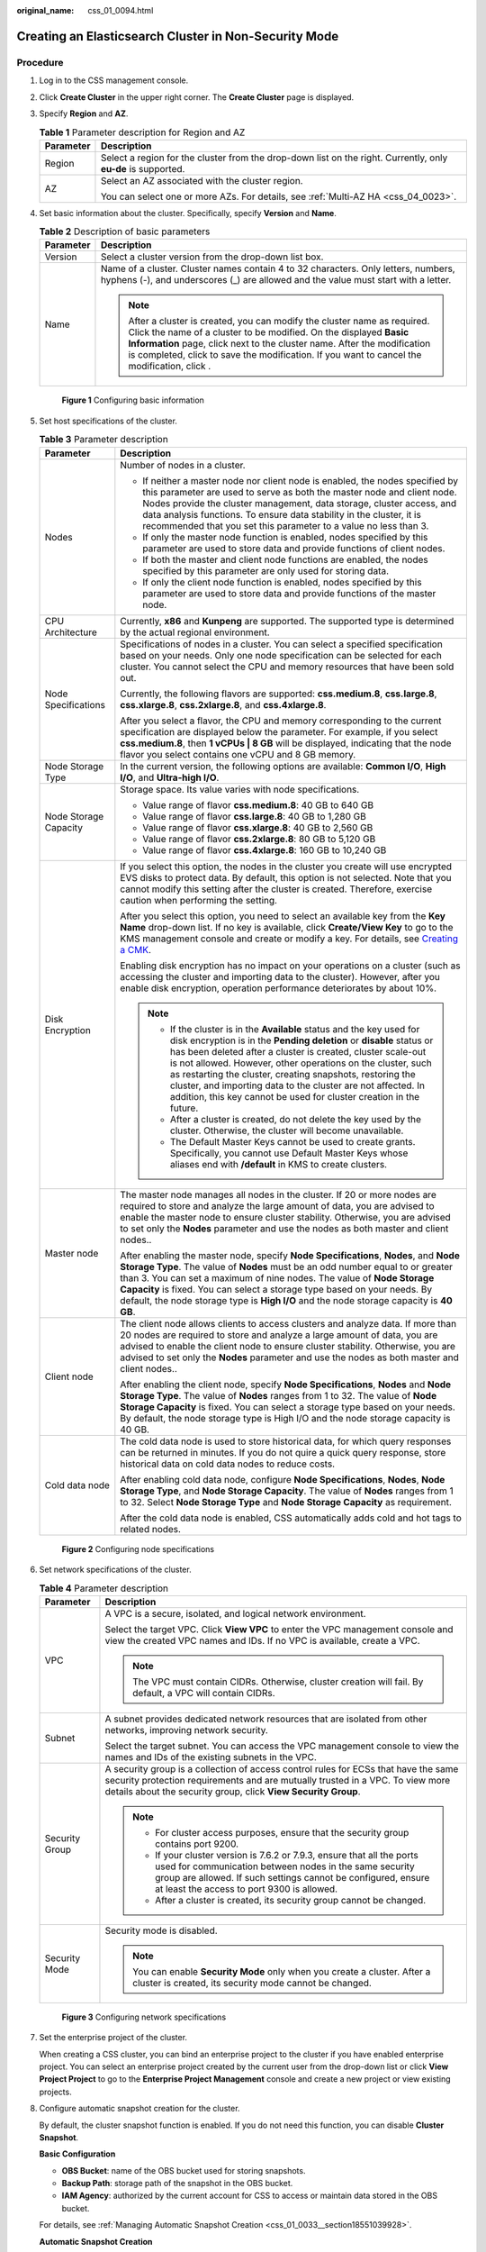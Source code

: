 :original_name: css_01_0094.html

.. _css_01_0094:

Creating an Elasticsearch Cluster in Non-Security Mode
======================================================

Procedure
---------

#. Log in to the CSS management console.

#. Click **Create Cluster** in the upper right corner. The **Create Cluster** page is displayed.

#. Specify **Region** and **AZ**.

   .. table:: **Table 1** Parameter description for Region and AZ

      +-----------------------------------+---------------------------------------------------------------------------------------------------------------+
      | Parameter                         | Description                                                                                                   |
      +===================================+===============================================================================================================+
      | Region                            | Select a region for the cluster from the drop-down list on the right. Currently, only **eu-de** is supported. |
      +-----------------------------------+---------------------------------------------------------------------------------------------------------------+
      | AZ                                | Select an AZ associated with the cluster region.                                                              |
      |                                   |                                                                                                               |
      |                                   | You can select one or more AZs. For details, see :ref:`Multi-AZ HA <css_04_0023>`.                            |
      +-----------------------------------+---------------------------------------------------------------------------------------------------------------+

#. Set basic information about the cluster. Specifically, specify **Version** and **Name**.

   .. table:: **Table 2** Description of basic parameters

      +-----------------------------------+---------------------------------------------------------------------------------------------------------------------------------------------------------------------------------------------------------------------------------------------------------------------------------------------------------------------------------------------+
      | Parameter                         | Description                                                                                                                                                                                                                                                                                                                                 |
      +===================================+=============================================================================================================================================================================================================================================================================================================================================+
      | Version                           | Select a cluster version from the drop-down list box.                                                                                                                                                                                                                                                                                       |
      +-----------------------------------+---------------------------------------------------------------------------------------------------------------------------------------------------------------------------------------------------------------------------------------------------------------------------------------------------------------------------------------------+
      | Name                              | Name of a cluster. Cluster names contain 4 to 32 characters. Only letters, numbers, hyphens (-), and underscores (_) are allowed and the value must start with a letter.                                                                                                                                                                    |
      |                                   |                                                                                                                                                                                                                                                                                                                                             |
      |                                   | .. note::                                                                                                                                                                                                                                                                                                                                   |
      |                                   |                                                                                                                                                                                                                                                                                                                                             |
      |                                   |    After a cluster is created, you can modify the cluster name as required. Click the name of a cluster to be modified. On the displayed **Basic Information** page, click next to the cluster name. After the modification is completed, click |image1| to save the modification. If you want to cancel the modification, click |image2|.  |
      +-----------------------------------+---------------------------------------------------------------------------------------------------------------------------------------------------------------------------------------------------------------------------------------------------------------------------------------------------------------------------------------------+

   .. _css_01_0094__css_01_0011_fig10462105216101:

   .. figure:: /_static/images/en-us_image_0000001286436658.png
      :alt: **Figure 1** Configuring basic information


      **Figure 1** Configuring basic information

#. Set host specifications of the cluster.

   .. table:: **Table 3** Parameter description

      +-----------------------------------+-----------------------------------------------------------------------------------------------------------------------------------------------------------------------------------------------------------------------------------------------------------------------------------------------------------------------------------------------------------------------------------------------------------------------------------------------------------------------------------+
      | Parameter                         | Description                                                                                                                                                                                                                                                                                                                                                                                                                                                                       |
      +===================================+===================================================================================================================================================================================================================================================================================================================================================================================================================================================================================+
      | Nodes                             | Number of nodes in a cluster.                                                                                                                                                                                                                                                                                                                                                                                                                                                     |
      |                                   |                                                                                                                                                                                                                                                                                                                                                                                                                                                                                   |
      |                                   | -  If neither a master node nor client node is enabled, the nodes specified by this parameter are used to serve as both the master node and client node. Nodes provide the cluster management, data storage, cluster access, and data analysis functions. To ensure data stability in the cluster, it is recommended that you set this parameter to a value no less than 3.                                                                                                       |
      |                                   | -  If only the master node function is enabled, nodes specified by this parameter are used to store data and provide functions of client nodes.                                                                                                                                                                                                                                                                                                                                   |
      |                                   | -  If both the master and client node functions are enabled, the nodes specified by this parameter are only used for storing data.                                                                                                                                                                                                                                                                                                                                                |
      |                                   | -  If only the client node function is enabled, nodes specified by this parameter are used to store data and provide functions of the master node.                                                                                                                                                                                                                                                                                                                                |
      +-----------------------------------+-----------------------------------------------------------------------------------------------------------------------------------------------------------------------------------------------------------------------------------------------------------------------------------------------------------------------------------------------------------------------------------------------------------------------------------------------------------------------------------+
      | CPU Architecture                  | Currently, **x86** and **Kunpeng** are supported. The supported type is determined by the actual regional environment.                                                                                                                                                                                                                                                                                                                                                            |
      +-----------------------------------+-----------------------------------------------------------------------------------------------------------------------------------------------------------------------------------------------------------------------------------------------------------------------------------------------------------------------------------------------------------------------------------------------------------------------------------------------------------------------------------+
      | Node Specifications               | Specifications of nodes in a cluster. You can select a specified specification based on your needs. Only one node specification can be selected for each cluster. You cannot select the CPU and memory resources that have been sold out.                                                                                                                                                                                                                                         |
      |                                   |                                                                                                                                                                                                                                                                                                                                                                                                                                                                                   |
      |                                   | Currently, the following flavors are supported: **css.medium.8**, **css.large.8**, **css.xlarge.8**, **css.2xlarge.8**, and **css.4xlarge.8**.                                                                                                                                                                                                                                                                                                                                    |
      |                                   |                                                                                                                                                                                                                                                                                                                                                                                                                                                                                   |
      |                                   | After you select a flavor, the CPU and memory corresponding to the current specification are displayed below the parameter. For example, if you select **css.medium.8**, then **1 vCPUs \| 8 GB** will be displayed, indicating that the node flavor you select contains one vCPU and 8 GB memory.                                                                                                                                                                                |
      +-----------------------------------+-----------------------------------------------------------------------------------------------------------------------------------------------------------------------------------------------------------------------------------------------------------------------------------------------------------------------------------------------------------------------------------------------------------------------------------------------------------------------------------+
      | Node Storage Type                 | In the current version, the following options are available: **Common I/O**, **High I/O**, and **Ultra-high I/O**.                                                                                                                                                                                                                                                                                                                                                                |
      +-----------------------------------+-----------------------------------------------------------------------------------------------------------------------------------------------------------------------------------------------------------------------------------------------------------------------------------------------------------------------------------------------------------------------------------------------------------------------------------------------------------------------------------+
      | Node Storage Capacity             | Storage space. Its value varies with node specifications.                                                                                                                                                                                                                                                                                                                                                                                                                         |
      |                                   |                                                                                                                                                                                                                                                                                                                                                                                                                                                                                   |
      |                                   | -  Value range of flavor **css.medium.8**: 40 GB to 640 GB                                                                                                                                                                                                                                                                                                                                                                                                                        |
      |                                   | -  Value range of flavor **css.large.8**: 40 GB to 1,280 GB                                                                                                                                                                                                                                                                                                                                                                                                                       |
      |                                   | -  Value range of flavor **css.xlarge.8**: 40 GB to 2,560 GB                                                                                                                                                                                                                                                                                                                                                                                                                      |
      |                                   | -  Value range of flavor **css.2xlarge.8**: 80 GB to 5,120 GB                                                                                                                                                                                                                                                                                                                                                                                                                     |
      |                                   | -  Value range of flavor **css.4xlarge.8**: 160 GB to 10,240 GB                                                                                                                                                                                                                                                                                                                                                                                                                   |
      +-----------------------------------+-----------------------------------------------------------------------------------------------------------------------------------------------------------------------------------------------------------------------------------------------------------------------------------------------------------------------------------------------------------------------------------------------------------------------------------------------------------------------------------+
      | Disk Encryption                   | If you select this option, the nodes in the cluster you create will use encrypted EVS disks to protect data. By default, this option is not selected. Note that you cannot modify this setting after the cluster is created. Therefore, exercise caution when performing the setting.                                                                                                                                                                                             |
      |                                   |                                                                                                                                                                                                                                                                                                                                                                                                                                                                                   |
      |                                   | After you select this option, you need to select an available key from the **Key Name** drop-down list. If no key is available, click **Create/View Key** to go to the KMS management console and create or modify a key. For details, see `Creating a CMK <https://docs.otc.t-systems.com/en-us/usermanual/kms/en-us_topic_0034330265.html>`__.                                                                                                                                  |
      |                                   |                                                                                                                                                                                                                                                                                                                                                                                                                                                                                   |
      |                                   | Enabling disk encryption has no impact on your operations on a cluster (such as accessing the cluster and importing data to the cluster). However, after you enable disk encryption, operation performance deteriorates by about 10%.                                                                                                                                                                                                                                             |
      |                                   |                                                                                                                                                                                                                                                                                                                                                                                                                                                                                   |
      |                                   | .. note::                                                                                                                                                                                                                                                                                                                                                                                                                                                                         |
      |                                   |                                                                                                                                                                                                                                                                                                                                                                                                                                                                                   |
      |                                   |    -  If the cluster is in the **Available** status and the key used for disk encryption is in the **Pending deletion** or **disable** status or has been deleted after a cluster is created, cluster scale-out is not allowed. However, other operations on the cluster, such as restarting the cluster, creating snapshots, restoring the cluster, and importing data to the cluster are not affected. In addition, this key cannot be used for cluster creation in the future. |
      |                                   |    -  After a cluster is created, do not delete the key used by the cluster. Otherwise, the cluster will become unavailable.                                                                                                                                                                                                                                                                                                                                                      |
      |                                   |    -  The Default Master Keys cannot be used to create grants. Specifically, you cannot use Default Master Keys whose aliases end with **/default** in KMS to create clusters.                                                                                                                                                                                                                                                                                                    |
      +-----------------------------------+-----------------------------------------------------------------------------------------------------------------------------------------------------------------------------------------------------------------------------------------------------------------------------------------------------------------------------------------------------------------------------------------------------------------------------------------------------------------------------------+
      | Master node                       | The master node manages all nodes in the cluster. If 20 or more nodes are required to store and analyze the large amount of data, you are advised to enable the master node to ensure cluster stability. Otherwise, you are advised to set only the **Nodes** parameter and use the nodes as both master and client nodes..                                                                                                                                                       |
      |                                   |                                                                                                                                                                                                                                                                                                                                                                                                                                                                                   |
      |                                   | After enabling the master node, specify **Node Specifications**, **Nodes**, and **Node Storage Type**. The value of **Nodes** must be an odd number equal to or greater than 3. You can set a maximum of nine nodes. The value of **Node Storage Capacity** is fixed. You can select a storage type based on your needs. By default, the node storage type is **High I/O** and the node storage capacity is **40 GB**.                                                            |
      +-----------------------------------+-----------------------------------------------------------------------------------------------------------------------------------------------------------------------------------------------------------------------------------------------------------------------------------------------------------------------------------------------------------------------------------------------------------------------------------------------------------------------------------+
      | Client node                       | The client node allows clients to access clusters and analyze data. If more than 20 nodes are required to store and analyze a large amount of data, you are advised to enable the client node to ensure cluster stability. Otherwise, you are advised to set only the **Nodes** parameter and use the nodes as both master and client nodes..                                                                                                                                     |
      |                                   |                                                                                                                                                                                                                                                                                                                                                                                                                                                                                   |
      |                                   | After enabling the client node, specify **Node Specifications**, **Nodes** and **Node Storage Type**. The value of **Nodes** ranges from 1 to 32. The value of **Node Storage Capacity** is fixed. You can select a storage type based on your needs. By default, the node storage type is High I/O and the node storage capacity is 40 GB.                                                                                                                                       |
      +-----------------------------------+-----------------------------------------------------------------------------------------------------------------------------------------------------------------------------------------------------------------------------------------------------------------------------------------------------------------------------------------------------------------------------------------------------------------------------------------------------------------------------------+
      | Cold data node                    | The cold data node is used to store historical data, for which query responses can be returned in minutes. If you do not quire a quick query response, store historical data on cold data nodes to reduce costs.                                                                                                                                                                                                                                                                  |
      |                                   |                                                                                                                                                                                                                                                                                                                                                                                                                                                                                   |
      |                                   | After enabling cold data node, configure **Node Specifications**, **Nodes**, **Node Storage Type**, and **Node Storage Capacity**. The value of **Nodes** ranges from 1 to 32. Select **Node Storage Type** and **Node Storage Capacity** as requirement.                                                                                                                                                                                                                         |
      |                                   |                                                                                                                                                                                                                                                                                                                                                                                                                                                                                   |
      |                                   | After the cold data node is enabled, CSS automatically adds cold and hot tags to related nodes.                                                                                                                                                                                                                                                                                                                                                                                   |
      +-----------------------------------+-----------------------------------------------------------------------------------------------------------------------------------------------------------------------------------------------------------------------------------------------------------------------------------------------------------------------------------------------------------------------------------------------------------------------------------------------------------------------------------+

   .. _css_01_0094__css_01_0011_fig6524919122413:

   .. figure:: /_static/images/en-us_image_0000001338955973.png
      :alt: **Figure 2** Configuring node specifications


      **Figure 2** Configuring node specifications

#. Set network specifications of the cluster.

   .. table:: **Table 4** Parameter description

      +-----------------------------------+----------------------------------------------------------------------------------------------------------------------------------------------------------------------------------------------------------------------------------------------------+
      | Parameter                         | Description                                                                                                                                                                                                                                        |
      +===================================+====================================================================================================================================================================================================================================================+
      | VPC                               | A VPC is a secure, isolated, and logical network environment.                                                                                                                                                                                      |
      |                                   |                                                                                                                                                                                                                                                    |
      |                                   | Select the target VPC. Click **View VPC** to enter the VPC management console and view the created VPC names and IDs. If no VPC is available, create a VPC.                                                                                        |
      |                                   |                                                                                                                                                                                                                                                    |
      |                                   | .. note::                                                                                                                                                                                                                                          |
      |                                   |                                                                                                                                                                                                                                                    |
      |                                   |    The VPC must contain CIDRs. Otherwise, cluster creation will fail. By default, a VPC will contain CIDRs.                                                                                                                                        |
      +-----------------------------------+----------------------------------------------------------------------------------------------------------------------------------------------------------------------------------------------------------------------------------------------------+
      | Subnet                            | A subnet provides dedicated network resources that are isolated from other networks, improving network security.                                                                                                                                   |
      |                                   |                                                                                                                                                                                                                                                    |
      |                                   | Select the target subnet. You can access the VPC management console to view the names and IDs of the existing subnets in the VPC.                                                                                                                  |
      +-----------------------------------+----------------------------------------------------------------------------------------------------------------------------------------------------------------------------------------------------------------------------------------------------+
      | Security Group                    | A security group is a collection of access control rules for ECSs that have the same security protection requirements and are mutually trusted in a VPC. To view more details about the security group, click **View Security Group**.             |
      |                                   |                                                                                                                                                                                                                                                    |
      |                                   | .. note::                                                                                                                                                                                                                                          |
      |                                   |                                                                                                                                                                                                                                                    |
      |                                   |    -  For cluster access purposes, ensure that the security group contains port 9200.                                                                                                                                                              |
      |                                   |    -  If your cluster version is 7.6.2 or 7.9.3, ensure that all the ports used for communication between nodes in the same security group are allowed. If such settings cannot be configured, ensure at least the access to port 9300 is allowed. |
      |                                   |    -  After a cluster is created, its security group cannot be changed.                                                                                                                                                                            |
      +-----------------------------------+----------------------------------------------------------------------------------------------------------------------------------------------------------------------------------------------------------------------------------------------------+
      | Security Mode                     | Security mode is disabled.                                                                                                                                                                                                                         |
      |                                   |                                                                                                                                                                                                                                                    |
      |                                   | .. note::                                                                                                                                                                                                                                          |
      |                                   |                                                                                                                                                                                                                                                    |
      |                                   |    You can enable **Security Mode** only when you create a cluster. After a cluster is created, its security mode cannot be changed.                                                                                                               |
      +-----------------------------------+----------------------------------------------------------------------------------------------------------------------------------------------------------------------------------------------------------------------------------------------------+

   .. _css_01_0094__fig7558102310812:

   .. figure:: /_static/images/en-us_image_0000001339036421.png
      :alt: **Figure 3** Configuring network specifications


      **Figure 3** Configuring network specifications

#. Set the enterprise project of the cluster.

   When creating a CSS cluster, you can bind an enterprise project to the cluster if you have enabled enterprise project. You can select an enterprise project created by the current user from the drop-down list or click **View Project Project** to go to the **Enterprise Project Management** console and create a new project or view existing projects.

#. Configure automatic snapshot creation for the cluster.

   By default, the cluster snapshot function is enabled. If you do not need this function, you can disable **Cluster Snapshot**.

   **Basic Configuration**

   -  **OBS Bucket**: name of the OBS bucket used for storing snapshots.
   -  **Backup Path**: storage path of the snapshot in the OBS bucket.
   -  **IAM Agency**: authorized by the current account for CSS to access or maintain data stored in the OBS bucket.

   For details, see :ref:`Managing Automatic Snapshot Creation <css_01_0033__section18551039928>`.

   **Automatic Snapshot Creation**

   You can customize **Snapshot Name Prefix**, **Backup Start Time**, and **Retention Period (days)** as required.

   -  **Snapshot Name Prefix**: Enter a maximum of 32 characters starting with a lowercase letter. Only lowercase letters, digits, hyphens (-), and underscores (_) are allowed.. A snapshot name consists of a snapshot name prefix and a timestamp. For example, **snapshot-1566921603720**.
   -  **Backup Started**: indicates the time when the backup starts automatically every day. You can specify this parameter only in hours, for example, **00:00** or **01:00**. The value ranges from **00:00** to **23:00**. Select a time from the drop-down list box.
   -  **Retention Period (days)**: indicates the duration when snapshots are retained in the OBS bucket, in days. The value ranges from **1** to **90**. You can specify this parameter as required. The system automatically deletes expired snapshots every hour at half past the hour.

#. Configure advanced settings for the cluster.

   -  **Default**: The the **VPC Endpoint Service**, **Kibana Public Access**, and **Tag** functions are disabled by default. You can manually enable these functions after the cluster is created.
   -  Custom: You can enable the **VPC Endpoint Service** and **Tag** functions as required.

   .. table:: **Table 5** Parameters for advanced settings

      +----------------------+---------------------------------------------------------------------------------------------------------------------------------------------------------------------------------------------+
      | Parameter            | Description                                                                                                                                                                                 |
      +======================+=============================================================================================================================================================================================+
      | VPC Endpoint Service | After enabling this function, you can obtain a private domain name for accessing the cluster in the same VPC. For details, see :ref:`VPC Endpoint Service <css_01_0082>`.                   |
      +----------------------+---------------------------------------------------------------------------------------------------------------------------------------------------------------------------------------------+
      | Kibana Public Access | Clusters in non-security mode cannot access Kibana through the Internet.                                                                                                                    |
      +----------------------+---------------------------------------------------------------------------------------------------------------------------------------------------------------------------------------------+
      | Tag                  | Adding tags to clusters can help you identify and manage your cluster resources. You can customize tags or use tags predefined by TMS. For details, see :ref:`Managing Tags <css_01_0075>`. |
      +----------------------+---------------------------------------------------------------------------------------------------------------------------------------------------------------------------------------------+

#. Click **Next** to switch to the **Confirm** page.

#. After the specifications are confirmed, click **Submit**.

#. Click **Back to Cluster List** to switch to the **Clusters** page. The cluster you created is listed on the displayed page and its status is **Creating**. If the cluster is successfully created, its status will change to **Available**.

   If the cluster creation fails, create the cluster again.

.. |image1| image:: /_static/images/en-us_image_0000001286596262.png

.. |image2| image:: /_static/images/en-us_image_0000001338836517.png

